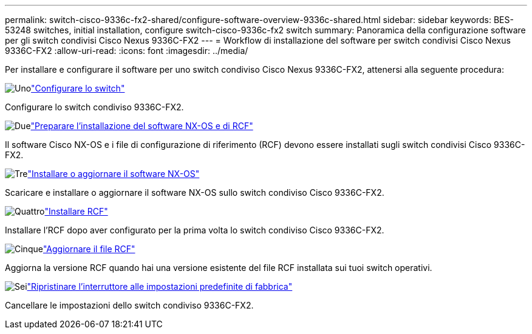 ---
permalink: switch-cisco-9336c-fx2-shared/configure-software-overview-9336c-shared.html 
sidebar: sidebar 
keywords: BES-53248 switches, initial installation, configure switch-cisco-9336c-fx2 switch 
summary: Panoramica della configurazione software per gli switch condivisi Cisco Nexus 9336C-FX2 
---
= Workflow di installazione del software per switch condivisi Cisco Nexus 9336C-FX2
:allow-uri-read: 
:icons: font
:imagesdir: ../media/


[role="lead"]
Per installare e configurare il software per uno switch condiviso Cisco Nexus 9336C-FX2, attenersi alla seguente procedura:

.image:https://raw.githubusercontent.com/NetAppDocs/common/main/media/number-1.png["Uno"]link:setup-and-configure-9336c-shared.html["Configurare lo switch"]
[role="quick-margin-para"]
Configurare lo switch condiviso 9336C-FX2.

.image:https://raw.githubusercontent.com/NetAppDocs/common/main/media/number-2.png["Due"]link:prepare-nxos-rcf-9336c-shared.html["Preparare l'installazione del software NX-OS e di RCF"]
[role="quick-margin-para"]
Il software Cisco NX-OS e i file di configurazione di riferimento (RCF) devono essere installati sugli switch condivisi Cisco 9336C-FX2.

.image:https://raw.githubusercontent.com/NetAppDocs/common/main/media/number-3.png["Tre"]link:install-nxos-software-9336c-shared.html["Installare o aggiornare il software NX-OS"]
[role="quick-margin-para"]
Scaricare e installare o aggiornare il software NX-OS sullo switch condiviso Cisco 9336C-FX2.

.image:https://raw.githubusercontent.com/NetAppDocs/common/main/media/number-4.png["Quattro"]link:install-nxos-rcf-9336c-shared.html["Installare RCF"]
[role="quick-margin-para"]
Installare l'RCF dopo aver configurato per la prima volta lo switch condiviso Cisco 9336C-FX2.

.image:https://raw.githubusercontent.com/NetAppDocs/common/main/media/number-5.png["Cinque"]link:upgrade-rcf-software-9336c-shared.html["Aggiornare il file RCF"]
[role="quick-margin-para"]
Aggiorna la versione RCF quando hai una versione esistente del file RCF installata sui tuoi switch operativi.

.image:https://raw.githubusercontent.com/NetAppDocs/common/main/media/number-6.png["Sei"]link:reset-switch-9336c-shared.html["Ripristinare l'interruttore alle impostazioni predefinite di fabbrica"]
[role="quick-margin-para"]
Cancellare le impostazioni dello switch condiviso 9336C-FX2.
